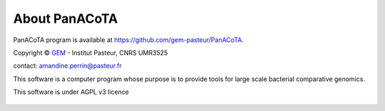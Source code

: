 ==============
About PanACoTA
==============


PanACoTA program is available at `<https://github.com/gem-pasteur/PanACoTA>`_.

Copyright © `GEM <https://research.pasteur.fr/fr/team/microbial-evolutionary-genomics/>`_ - Institut Pasteur, CNRS UMR3525

contact: amandine.perrin@pasteur.fr

This software is a computer program whose purpose is to provide tools for large scale bacterial comparative genomics.

This software is under AGPL v3 licence

.. figure:: images/agplv3.png
